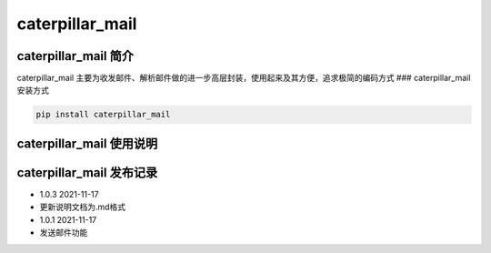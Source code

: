 caterpillar\_mail
=================

caterpillar\_mail 简介
~~~~~~~~~~~~~~~~~~~~~~

caterpillar\_mail
主要为收发邮件、解析邮件做的进一步高层封装，使用起来及其方便，追求极简的编码方式
### caterpillar\_mail 安装方式

.. code:: bash

    pip install caterpillar_mail

caterpillar\_mail 使用说明
~~~~~~~~~~~~~~~~~~~~~~~~~~

caterpillar\_mail 发布记录
~~~~~~~~~~~~~~~~~~~~~~~~~~

-  1.0.3 2021-11-17
-  更新说明文档为.md格式
-  1.0.1 2021-11-17
-  发送邮件功能
